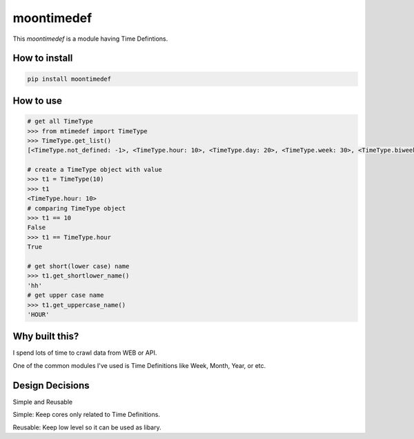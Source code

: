 moontimedef
===========

This `moontimedef` is a module having Time Defintions.


How to install
--------------

.. code-block:: bash

    pip install moontimedef


How to use
----------

.. code-block:: python

    # get all TimeType
    >>> from mtimedef import TimeType
    >>> TimeType.get_list()
    [<TimeType.not_defined: -1>, <TimeType.hour: 10>, <TimeType.day: 20>, <TimeType.week: 30>, <TimeType.biweek: 40>, <TimeType.month: 50>, <TimeType.quarter: 60>, <TimeType.semiyear: 70>, <TimeType.year: 80>]

    # create a TimeType object with value
    >>> t1 = TimeType(10)
    >>> t1
    <TimeType.hour: 10>
    # comparing TimeType object
    >>> t1 == 10
    False
    >>> t1 == TimeType.hour
    True

    # get short(lower case) name
    >>> t1.get_shortlower_name()
    'hh'
    # get upper case name
    >>> t1.get_uppercase_name()
    'HOUR'


Why built this?
---------------

I spend lots of time to crawl data from WEB or API.

One of the common modules I've used is Time Definitions like Week, Month, Year, or etc.


Design Decisions
----------------

Simple and Reusable


Simple: Keep cores only related to Time Definitions.

Reusable: Keep low level so it can be used as libary.
